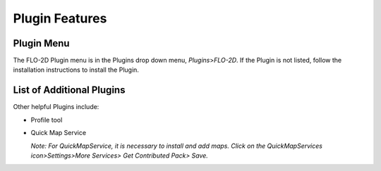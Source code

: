 Plugin Features
===============

Plugin Menu
-----------

The FLO-2D Plugin menu is in the Plugins drop down menu, *Plugins*>\ *FLO-2D*.
If the Plugin is not listed, follow the installation instructions to install the Plugin.

.. image:: ../img/Plugin Features/Plugin002.png

List of Additional Plugins
--------------------------

Other helpful Plugins include:

-  Profile tool

-  Quick Map Service

   *Note: For QuickMapService, it is necessary to install and add maps.
   Click on the QuickMapServices icon>Settings>More Services> Get Contributed Pack> Save.*
